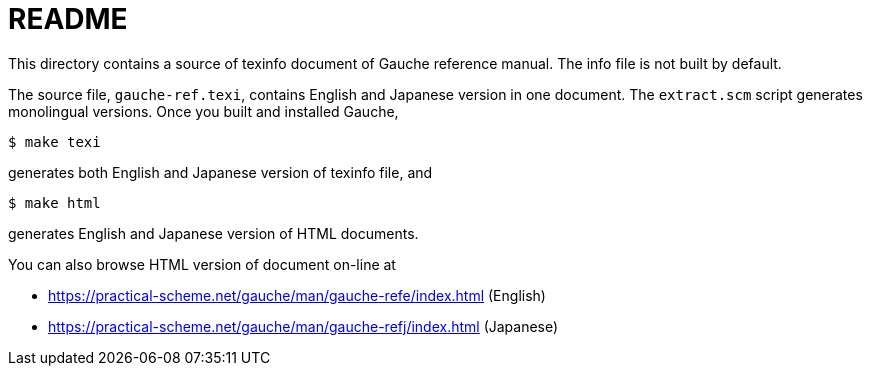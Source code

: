 = README

This directory contains a source of texinfo document of Gauche
reference manual.   The info file is not built by default.

The source file, `gauche-ref.texi`,  contains English and Japanese
version in one document.  The `extract.scm` script generates
monolingual versions.   Once you built and installed Gauche,

[source,console]
----
$ make texi
----

generates both English and Japanese version of texinfo file, and

[source,console]
----
$ make html
----

generates English and Japanese version of HTML documents.


You can also browse HTML version of document on-line at

* https://practical-scheme.net/gauche/man/gauche-refe/index.html (English)
* https://practical-scheme.net/gauche/man/gauche-refj/index.html (Japanese)
